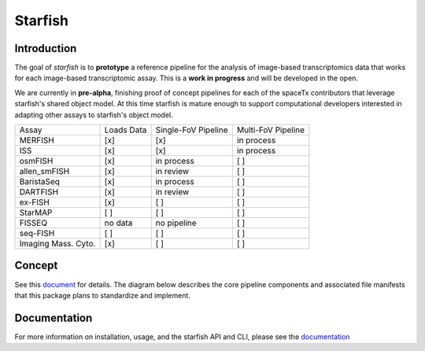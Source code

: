 Starfish
========

.. image:: https://travis-ci.org/spacetx/starfish.svg?branch=master
    :target: https://travis-ci.org/spacetx/starfish
    :width: 30%
.. image:: https://codecov.io/gh/spacetx/starfish/branch/master/graph/badge.svg
    :target: https://codecov.io/gh/spacetx/starfish
.. image:: https://readthedocs.org/projects/spacetx-starfish/badge/?version=latest
    :target: https://spacetx-starfish.readthedocs.io/en/latest/?badge=latest
    :alt: Documentation Status

.. ideally we could use the ..include directive here instead of copy and pasting the following
   information

Introduction
------------

.. image:: design/logo.png
    :width: 250px

The goal of *starfish* is to **prototype** a reference pipeline for the analysis of image-based
transcriptomics data that works for each image-based transcriptomic assay. This is a **work in
progress** and will be developed in the open.

We are currently in **pre-alpha**, finishing proof of concept pipelines for each of the spaceTx
contributors that leverage starfish's shared object model. At this time starfish is mature enough to
support computational developers interested in adapting other assays to starfish's object model.

====================  ==========  ===================  ==================
 Assay                Loads Data  Single-FoV Pipeline  Multi-FoV Pipeline
--------------------  ----------  -------------------  ------------------
 MERFISH              [x]         [x]                  in process
 ISS                  [x]         [x]                  in process
 osmFISH              [x]         in process           [ ]
 allen_smFISH         [x]         in review            [ ]
 BaristaSeq           [x]         in process           [ ]
 DARTFISH             [x]         in review            [ ]
 ex-FISH              [x]         [ ]                  [ ]
 StarMAP              [ ]         [ ]                  [ ]
 FISSEQ               no data     no pipeline          [ ]
 seq-FISH             [ ]         [ ]                  [ ]
 Imaging Mass. Cyto.  [x]         [ ]                  [ ]
====================  ==========  ===================  ==================

Concept
-------

See this document_ for details. The diagram below describes the core pipeline components and
associated file manifests that this package plans to standardize and implement.

.. _document: https://docs.google.com/document/d/1IHIngoMKr-Tnft2xOI3Q-5rL3GSX2E3PnJrpsOX5ZWs/edit?usp=sharing

.. image:: design/pipeline-diagram.png
    :alt: pipeline diagram

Documentation
-------------

For more information on installation, usage, and the starfish API and CLI, please see the
documentation_

.. _documentation: https://spacetx-starfish.readthedocs.io/en/latest/
